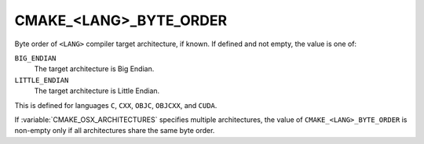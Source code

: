 CMAKE_<LANG>_BYTE_ORDER
-----------------------

.. versionadded:: 3.20

Byte order of ``<LANG>`` compiler target architecture, if known.
If defined and not empty, the value is one of:

``BIG_ENDIAN``
  The target architecture is Big Endian.

``LITTLE_ENDIAN``
  The target architecture is Little Endian.

This is defined for languages ``C``, ``CXX``, ``OBJC``, ``OBJCXX``,
and ``CUDA``.

If :variable:`CMAKE_OSX_ARCHITECTURES` specifies multiple architectures, the
value of ``CMAKE_<LANG>_BYTE_ORDER`` is non-empty only if all architectures
share the same byte order.
